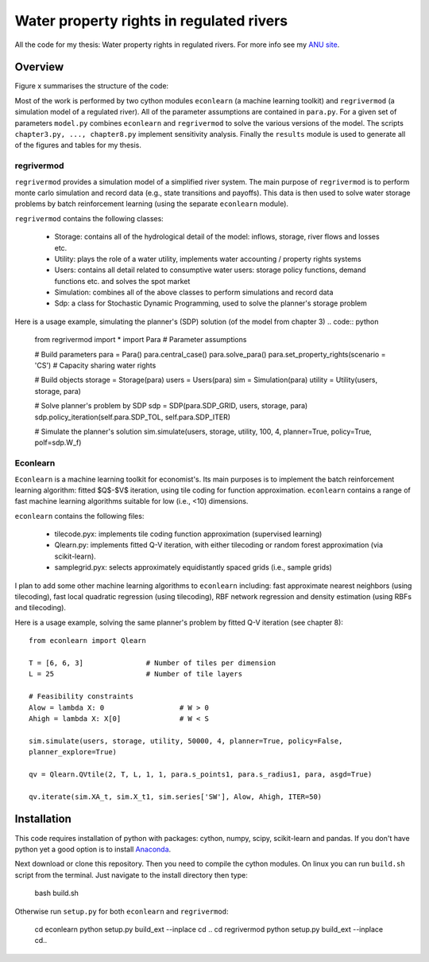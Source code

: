 =========================================
Water property rights in regulated rivers
=========================================

All the code for my thesis: Water property rights in regulated rivers.  For more info see my `ANU site  <https://crawford.anu.edu.au/people/phd/neal-hughes/>`_.

Overview
========

Figure x summarises the structure of the code: 

.. image:: /_images/tree.jpg
    :scale: 60 %

Most of the work is performed by two cython modules ``econlearn`` (a machine learning toolkit) and ``regrivermod`` (a simulation model of a regulated river). All of the parameter assumptions are contained in ``para.py``. For a given set of parameters ``model.py`` combines ``econlearn`` and ``regrivermod`` to solve the various versions of the model. The scripts ``chapter3.py, ..., chapter8.py`` implement sensitivity analysis. Finally the ``results`` module is used to generate all of the figures and tables for my thesis.

regrivermod
-----------

``regrivermod`` provides a simulation model of a simplified river system. The main purpose of ``regrivermod`` is to perform monte carlo simulation and record data (e.g., state transitions and payoffs). This data is then used to solve water storage problems by batch reinforcement learning (using the separate ``econlearn`` module).

``regrivermod`` contains the following classes:

    - Storage:
      contains all of the hydrological detail of the model: inflows, storage, river flows and losses etc.

    - Utility:
      plays the role of a water utility, implements water accounting / property rights systems

    - Users:
      contains all detail related to consumptive water users: storage policy functions, demand functions etc. and solves the spot market 

    - Simulation:
      combines all of the above classes to perform simulations and record data

    - Sdp:
      a class for Stochastic Dynamic Programming, used to solve the planner's storage problem 

Here is a usage example, simulating the planner's (SDP) solution (of the model from chapter 3) .. code:: python

    from regrivermod import *
    import Para                 # Parameter assumptions
    
    # Build parameters
    para = Para()
    para.central_case() 
    para.solve_para()
    para.set_property_rights(scenario = 'CS')   # Capacity sharing water rights

    # Build objects
    storage = Storage(para)
    users = Users(para)
    sim = Simulation(para)
    utility = Utility(users, storage, para)

    # Solve planner's problem by SDP
    sdp = SDP(para.SDP_GRID,  users, storage, para)    
    sdp.policy_iteration(self.para.SDP_TOL, self.para.SDP_ITER) 

    # Simulate the planner's solution
    sim.simulate(users, storage, utility, 100, 4, planner=True, policy=True, polf=sdp.W_f)


Econlearn
---------

``Econlearn`` is a machine learning toolkit for economist's. Its main purposes is to implement the batch reinforcement learning algorithm: fitted $Q$-$V$ iteration, using tile coding for function approximation. ``econlearn`` contains a range of fast machine learning algorithms suitable for low (i.e., <10) dimensions.

``econlearn`` contains the following files:

    - tilecode.pyx:
      implements tile coding function approximation (supervised learning)
    - Qlearn.py:
      implements fitted Q-V iteration, with either tilecoding or random forest approximation (via scikit-learn).
    - samplegrid.pyx:
      selects approximately equidistantly spaced grids (i.e., sample grids) 

I plan to add some other machine learning algorithms to ``econlearn`` including: fast approximate nearest neighbors (using tilecoding), fast local quadratic regression (using tilecoding), RBF network regression and density estimation (using RBFs and tilecoding).

Here is a usage example, solving the same planner's problem by fitted Q-V iteration (see chapter 8)::

    from econlearn import Qlearn

    T = [6, 6, 3]               # Number of tiles per dimension
    L = 25                      # Number of tile layers
    
    # Feasibility constraints
    Alow = lambda X: 0                  # W > 0
    Ahigh = lambda X: X[0]              # W < S
    
    sim.simulate(users, storage, utility, 50000, 4, planner=True, policy=False,  
    planner_explore=True)
        
    qv = Qlearn.QVtile(2, T, L, 1, 1, para.s_points1, para.s_radius1, para, asgd=True)
        
    qv.iterate(sim.XA_t, sim.X_t1, sim.series['SW'], Alow, Ahigh, ITER=50) 

Installation
============

This code requires installation of python with packages: cython, numpy, scipy, scikit-learn and pandas. If you don't have python yet a good option is to install `Anaconda <http://docs.continuum.io/anaconda/>`_.  

Next download or clone this repository. Then you need to compile the cython modules. On linux you can run ``build.sh`` script from the terminal. Just navigate to the install directory then type:

    bash build.sh

Otherwise run ``setup.py`` for both ``econlearn`` and ``regrivermod``:

    cd econlearn
    python setup.py build_ext --inplace
    cd ..
    cd regrivermod
    python setup.py build_ext --inplace
    cd..

